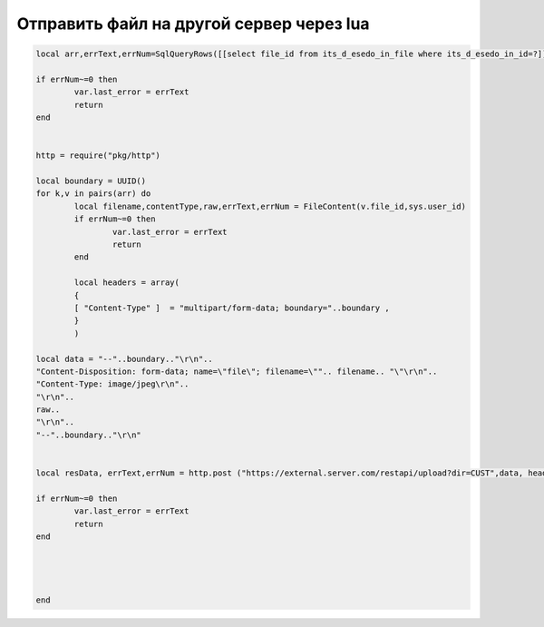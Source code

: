 Отправить файл на другой сервер через lua
=========================================


.. code-block:: lua


	local arr,errText,errNum=SqlQueryRows([[select file_id from its_d_esedo_in_file where its_d_esedo_in_id=?]],var.id)

	if errNum~=0 then
		var.last_error = errText
		return
	end


	http = require("pkg/http")

	local boundary = UUID()
	for k,v in pairs(arr) do
		local filename,contentType,raw,errText,errNum = FileContent(v.file_id,sys.user_id)
		if errNum~=0 then
			var.last_error = errText
			return
		end    
		
		local headers = array(
		{
		[ "Content-Type" ]  = "multipart/form-data; boundary="..boundary ,
		}
		)    
		
	local data = "--"..boundary.."\r\n"..
	"Content-Disposition: form-data; name=\"file\"; filename=\"".. filename.. "\"\r\n"..
	"Content-Type: image/jpeg\r\n"..
	"\r\n"..
	raw..
	"\r\n"..
	"--"..boundary.."\r\n"

		
	local resData, errText,errNum = http.post ("https://external.server.com/restapi/upload?dir=CUST",data, headers)

	if errNum~=0 then
		var.last_error = errText
		return
	end    



		
	end